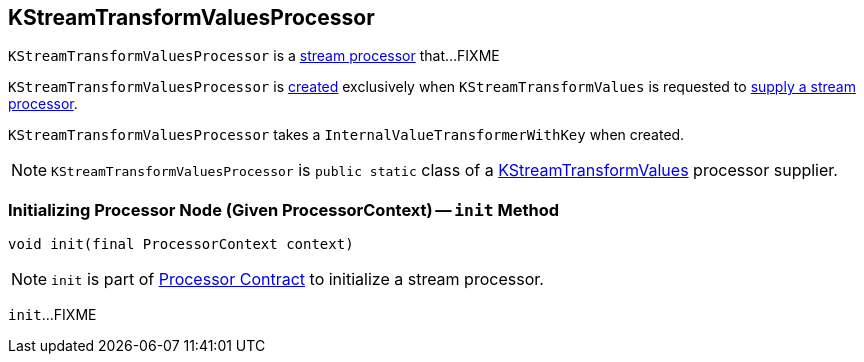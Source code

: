 == [[KStreamTransformValuesProcessor]] KStreamTransformValuesProcessor

`KStreamTransformValuesProcessor` is a link:kafka-streams-Processor.adoc[stream processor] that...FIXME

`KStreamTransformValuesProcessor` is <<creating-instance, created>> exclusively when `KStreamTransformValues` is requested to link:kafka-streams-KStreamTransformValues.adoc#get[supply a stream processor].

[[creating-instance]]
[[valueTransformer]]
`KStreamTransformValuesProcessor` takes a `InternalValueTransformerWithKey` when created.

NOTE: `KStreamTransformValuesProcessor` is `public static` class of a link:kafka-streams-KStreamTransformValues.adoc[KStreamTransformValues] processor supplier.

=== [[init]] Initializing Processor Node (Given ProcessorContext) -- `init` Method

[source, java]
----
void init(final ProcessorContext context)
----

NOTE: `init` is part of link:kafka-streams-Processor.adoc#init[Processor Contract] to initialize a stream processor.

`init`...FIXME
